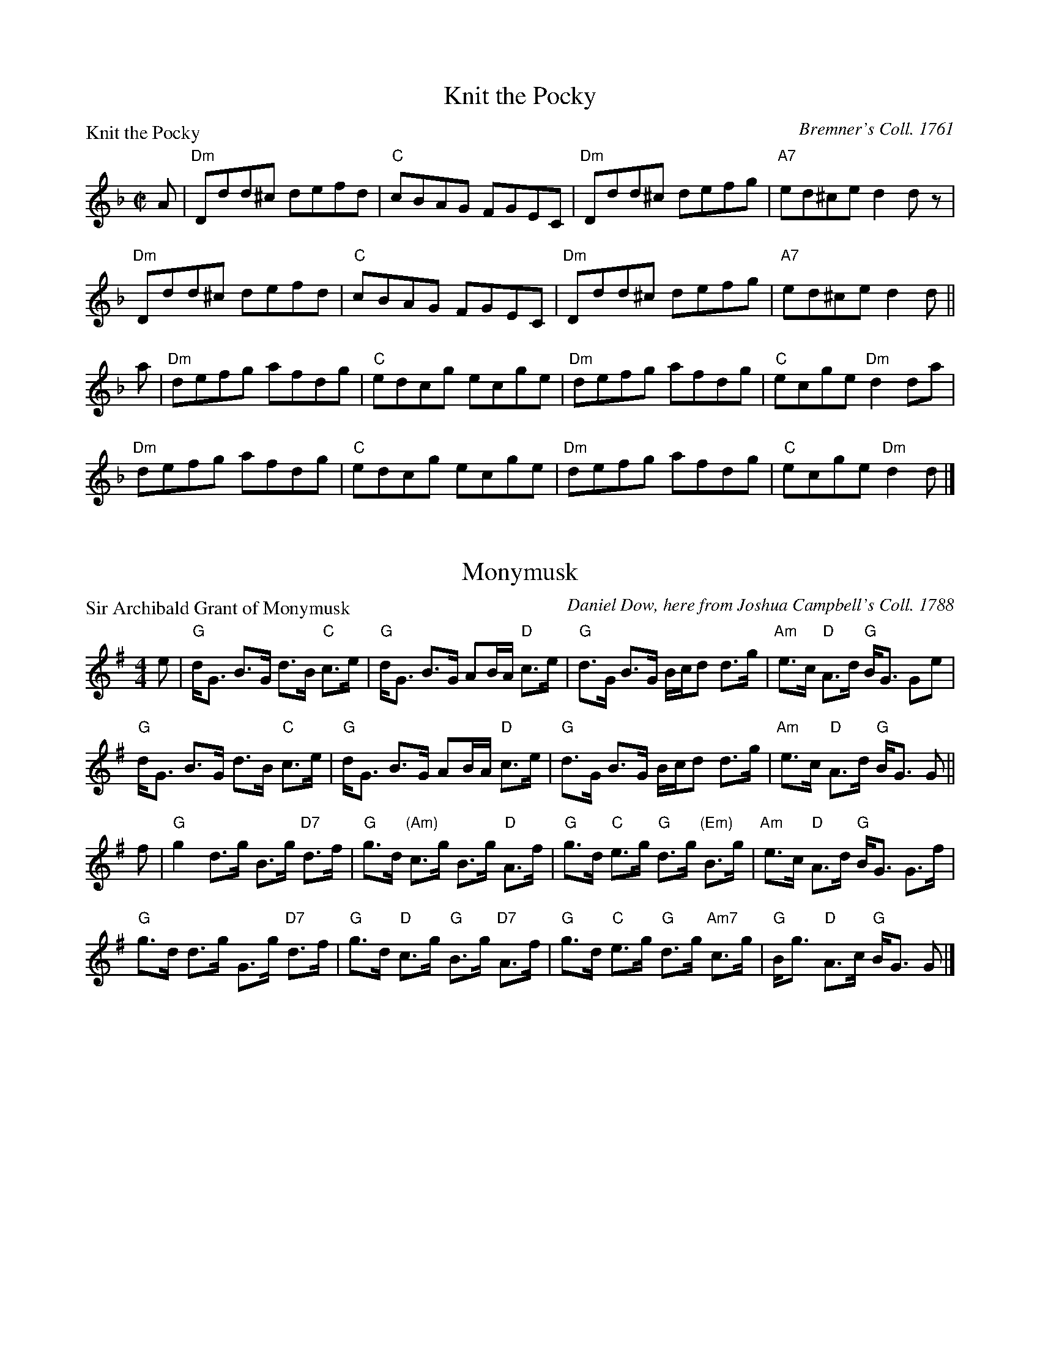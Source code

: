 X:1101
T:Knit the Pocky
P:Knit the Pocky
C:Bremner's Coll. 1761
R:Reel (8x32)
B:RSCDS 11-1
Z:Anselm Lingnau <anselm@strathspey.org>
M:C|
L:1/8
K:Dm
A|"Dm"Ddd^c defd|"C"cBAG FGEC|"Dm"Ddd^c defg|"A7"ed^ce d2 d z|
  "Dm"Ddd^c defd|"C"cBAG FGEC|"Dm"Ddd^c defg|"A7"ed^ce d2 d||
a|"Dm"defg afdg|"C"edcg ecge|"Dm"defg afdg|"C"ecge "Dm"d2 da|
  "Dm"defg afdg|"C"edcg ecge|"Dm"defg afdg|"C"ecge "Dm"d2 d|]

X:1102
T:Monymusk
P:Sir Archibald Grant of Monymusk
C:Daniel Dow, here from Joshua Campbell's Coll. 1788
R:Strathspey (8x32)
B:RSCDS 11-2
Z:Anselm Lingnau <anselm@strathspey.org>
M:4/4
L:1/8
K:G
e|"G"d<G B>G d>B "C"c>e|"G"d<G B>G AB/A/ "D"c>e|\
  "G"d>G B>G B/c/d d>g|"Am"e>c "D"A>d "G"B<G Ge|
  "G"d<G B>G d>B "C"c>e|"G"d<G B>G AB/A/ "D"c>e|\
  "G"d>G B>G B/c/d d>g|"Am"e>c "D"A>d "G"B<G G||
f|"G"g2 d>g B>g "D7"d>f|"G"g>d "(Am)"c>g B>g "D"A>f|\
  "G"g>d "C"e>g "G"d>g "(Em)"B>g|"Am"e>c "D"A>d "G"B<G G>f|
  "G"g>d d>g G>g "D7"d>f|"G"g>d "D"c>g "G"B>g "D7"A>f|\
  "G"g>d "C"e>g "G"d>g "Am7"c>g|"G"B<g "D"A>c "G"B<G G|]

X:1103
T:Johnny McGill
P:Johnny McGill
C:John MacGill, here from Joshua Campbell's Coll. 1778
R:Jig (8x40) ABABB
B:RSCDS 11-3
Z:Anselm Lingnau <anselm@strathspey.org>
M:6/8
L:1/8
V:1
V:2
K:Dm
%%staves (1 2)
[V:1] f|"F"cAA AGF|cAA A2f|cAA AGA|"Dm"FDD D2 f|
[V:2] x|x6        |x6     |x6     |x6          |
[V:1]  "F"cAA AGF|CAA AGA|"Gm"GAB "A7"AGA|"Dm"FDD D2||
[V:2]     x6     |x6     |    D3      E3 |x3      x2||
[V:1] c|"F"[f3c3A3] "C"[g3e3c3]|"F"{fg}afd cAF|"Dm"[f3d3A3] "Gm"[g3d3B3]|"Dm"{fg}afd d2 f/g/|
[V:2] x|x6                     |   [c2A2]x  x3|x6                       |    [d2A2]x x3     |
[V:1]  "Dm"afa "A7"geg|"Dm"fde f2c|"F"cAF "Gm"G2 "A7"A|"Dm"FDD D2|]
[V:2]      A3      A3 |    A3  x2F|   F2x     D2    ^C|    D3  x2|]

X:1104
T:Inch of Perth
P:Brig of Perth
C:Daniel Dow 1773
R:Strathspey (8x32)
B:RSCDS 11-4
Z:Anselm Lingnau <anselm@strathspey.org>
M:4/4
L:1/8
K:A
e|"A"A/B/c/d/ e>A "D"d>A f<A|"A"c>A e>c a>e c>e|\
  "A"A/B/c/d/ e>d c>e A<e|"G"B>d =G>B g>d B e|
  "A"A/B/c/d/ e>A "D"d>A f<A|"A"c>A e>c a>e c>e|\
  "A"A/B/c/d/ e>d c>e A<e|"G"B>d =G>B g>d B||
e|"A"A>a e>a c>a e<a|A<a e>f e>A c2|\
  A>a e>a c>a A>a|"G"=g>a d>g B>=G B2|
  "A"A>a e>a c>a e<a|A<a e>f e>A c2|\
  A>a g>a e>a c>a|"G"B>g d<g B>=G B|]

X:1105
T:Sleepy Maggie
P:Sleepy Maggie
C:Bremner 1756, here from Gow's Repository
R:Reel (8x32)
B:RSCDS 11-5
Z:Anselm Lingnau <anselm@strathspey.org>
M:C|
L:1/8
K:Bm
g|"Bm"f2Bb fBde|f2Ba "A"eAce|"Bm"f2Bb fBde|"(D)"f^gaf "A"eAce|
  "Bm"f2Bb fBde|f2Ba "A"eAce|"Bm"f2Bb fBde|"(D)"f^gaf "A"eAce||
  "Bm"fBdB fBde|fBdB "A"eAce|"Bm"fBdB fBde|"(D)"f^gaf "A"eAce|
  "Bm"fBdB fBde|fBdB "A"eAce|"Bm"fBbB aB^gB|"(D)"f^gaf "A"eAce|]

X:1106
T:Dainty Davie
P:Dainty Davie
C:Walsh 1731, here from Gow
R:Strathspey (8x16)
B:RSCDS 11-6
Z:Anselm Lingnau <anselm@strathspey.org>
M:4/4
L:1/8
K:F
d|"F"c>B A>G F<D F2|"F/A"F>c A/B/c/A/ F>c A<f|\
  "A"{d}c>B A>G "Dm"F<D F2|"A"f>g a/g/f/e/ "Dm"d2 f d|
  "F"c>B A>G F<D F2|"F/A"F>c A/B/c/A/ F>c A<f|\
  "A"{d}c>B A>G "Dm"F<D F2|"A"f>g a/g/f/e/ "Dm"d2 f||
c|"F"f>a f>a f<a ag/f/|"C"e>g c>g e<g {a}gf/e/|\
  "Dm"f>a f>a f<a ag/f/|"A"e>c a/g/f/e/ "Dm"d2 f>c|
  "F"f>a f>a f<a {g}ag/f/|"C"e>g c>g e<g {a}gf/e/|\
  "F"f>g ag/a/ "Dm"b/a/g/f/ f/e/d/c/|"Gm"d/e/f/g/ "A7"a/g/f/e/ "Dm"d>e f|]

X:1107
T:The Moudiewort
P:The Moudiewort
C:Oswald's Caledonian Pocket Companion 1752
R:Jig (8x32)
B:RSCDS 11-7
Z:Anselm Lingnau <anselm@strathspey.org>
M:6/8
L:1/8
K:G
|:g|"G"dBG ABd|"Am"e2A A2 g|"G"dBG ABd|"Am"e2 E E2 g|
    "G"dBG "D7"ABc|"G"BAB "Em"GAB|"Am"cBA "B7"dcB|"Em"e2E E2:|
|:f|"Em"gag gfe|"D"aba agf|"Em"gfg "D"aga|"B7"b2B B2 f|
    "Em"gag gfe|"D"aba agf|"Em"bag "B7"agf|"Em"e2E E2:|

X:1108
T:The Long Chase
P:The Long Chase
C:Joshua Campbell's Coll. 1778
R:Reel (8x64) ABABB
B:RSCDS 11-8
Z:Anselm Lingnau <anselm@strathspey.org>
M:C|
L:1/8
K:C
GA/B/|"C"c2ec GcEG|c2ec GEDC|"Am"c2ec "G"B2dB|"D7"AcBA "G"G2 GA/B/|\
      "C"c2ec GcEG|c2ec GEDC|
                             "Am"c2ec "G"B2dB|"D7"AcBA "G"G2||\
GB/A/|"C"G2cG gGFE|"G"F2BF dFED|"C"EFGE cEDC|"G7"G,2 B,2 "C"CDEF|
      "C"G2cG gGFE|"G/D"F2BF dFED|"C"EFGE cEDC|"G7"G,CB,D "C"C2 GB/A/|\
      "C"G2cG gGFE|"G"F2BF dFED|
                                "C"EFGE cEDC|"G7"G,2 B,2 "C"CDEF|\
      "C"G2cG gGFE|"G/D"F2BF dFED|"C"EFGE cEDC|"G7"G,CB,D "C"C2|]

X:1109
T:Glasgow Flourish
P:Miss Admiral Gordon's Reel
C:Wm. Marshall
R:Strathspey (8x32)
B:RSCDS 11-9
Z:Anselm Lingnau <anselm@strathspey.org>
M:4/4
L:1/8
K:A
E|"A"A>A A>A A>E A<f|e>c B>A "D"F2 "E7"F>E|\
  "A"A>A A>A A>E A<f|e>f "E7"a>c "A"e2 e>f|
  "A"e>f a>c "F#m"e<c B>A|"Bm"B>c d/c/B/A/ F2 "E7"F>E|\
  "A"A>A A>A A>E A<f|e<c "E7"B>c "A"A2 A||
E|"A"C>E A<E "D"F<E "A"A<E|c>e d/c/B/A/ "D"F2 F>E|\
  "A"C>E A<E "D"F<E "A"A<E|c>d e/f/g/a/ e2 "E7"e>g|
  "D"a>g "F#m"f<e "D"f>e d<c|"Bm"B>c d/c/B/A/ "E"F2 F>E|\
  "A"A>A A>A A>E A<f|e<c "E7"B>c "A"A2 A|]

X:1110
T:Invercauld's Reel
P:Invercauld's Reel
C:Stewart's Coll. 1762
R:Strathspey (8x32)
B:RSCDS 11-10
Z:Anselm Lingnau <anselm@strathspey.org>
M:4/4
L:1/8
K:Am
A|"Dm"D<D E>G "Am"A>G E<G|"Dm"D<D "G"E>G "C"c3 e|\
  "G"d>B g>B "Am"A>G E<G|"Dm"D<D "Em"E>G "Am"A2 A A|
  "Dm"D<D E>G "Am"A>G E<G|"Dm"D<D "G"E>G "C"c3 e|\
  "G"d>B g>B "Am"A>G E<G|"Dm"D<D "Em"E>G "Am"A2 A||
B|"Am"c>A "G"B>G "Am"A>G "Em"E<B|"F"c>B c>d "C"e>f g<e|\
  "G"d>B g>B "Am"A>G E<G|"Dm"D<D "Em"E>G "Am"A2 A>B|
  "C"c>d "G"B<g "Am"A>G "Em"E<B|"F"c>B c>d "C"e>f g<e|\
  "G"d>g B<g "Am"A>G E<G|"Dm"D<D "Em"E>G "Am"A2 A|]

X:1111
T:Rakes of Glasgow
P:Rakes of Glasgow
C:Preston's Twelve Favourite Country Dances 1806
R:Strathspey (8x32)
B:RSCDS 11-11
Z:Anselm Lingnau <anselm@strathspey.org>
M:4/4
L:1/8
K:C
G|"C"c>d c<G "Am"E>C "C"E<G|"F"A>c "C"G<E g>e "G"d>e|\
  "C"c>d e<c "F"A<c "C"G<c|"G"B>d G<d "C"e<c cG|
  "C"c>d c<G "Am"E>C "C"E<G|"F"A>c "C"G<E g>e "G"d>e|\
  "C"c>d e<c "F"A<c "C"G<c|"G"B>d G<d "C"e<c c:|
|:G|"Am"[A2C2] "G"[G3/2D2]F "C"E<C E2|"C"g>e "Dm"f>d "G"B/c/d/B/ G2|\
    "Am"[A2C2] "G"[G3/2D2]F "C"E<C E<c|"G"B/c/d/B/ G>d "C"e<c c:|
d|"C"e2 c>g e<c g>c|"G"d2 "C"e2 "G"g/f/e/f/ d2|\
  "C"e2 c>g e<c g>c|"G"B/c/d/B/ G>g "C"e<c cd|
  "C"e2 c>g e<c g>c|"G"d2 "C"e2 "G"g/f/e/f/ d2|\
  "C"e2 c>g e<c g>c|"G"B/c/d/B/ G>g "C"e<c c|]

X:1112
T:Miss Murray of Ochtertyre
P:Miss Murray of Ochtertyre
C:Bowie 1789
R:Reel (8x16)
B:RSCDS 11-12
Z:Anselm Lingnau <anselm@strathspey.org>
M:2/4
L:1/16
K:Bb
|:dc|"Bb"B3b Bdfd|"Eb"Bege "Bb"Bdfd|"Bb"B3b Bdfd|"Cm"c2dB "F"A2GF|
     "Bb"B3b Bdfd|"Eb"Bege "Bb"Bdfd|"Cm"ceg2 "Bb"Bdf2|"F7".A2.A2 "Bb"B2:|
|:de|"Bb"f6 g2|f6 "F7"x g2|"Bb"f2g2 f2g2|d6 g2|
     "Dm"f2e2 "D"d2c2|"Gm"B2 Bc B2B2|"Cm"c2cB "F7"c2d2|"Bb"B6:|
